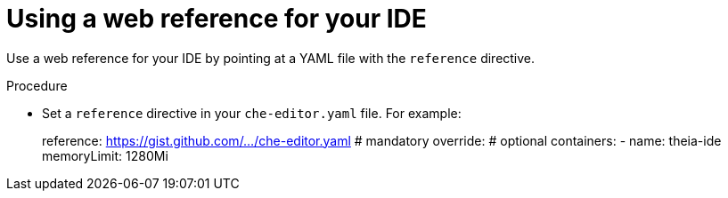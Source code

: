 [id="using-a-web-reference-for-your-ide_{context}"]
= Using a web reference for your IDE

Use a web reference for your IDE by pointing at a YAML file with the `reference` directive.

.Procedure

* Set a `reference` directive in your `che-editor.yaml` file. For example:
+
====
reference: https://gist.github.com/.../che-editor.yaml # mandatory
override:                                              # optional
  containers:
      - name: theia-ide
        memoryLimit: 1280Mi 
====
